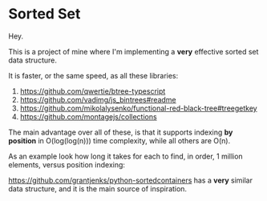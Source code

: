 * Sorted Set

Hey.

This is a project of mine where I'm implementing a *very* effective sorted set data structure.

It is faster, or the same speed, as all these libraries:

1. https://github.com/qwertie/btree-typescript
2. https://github.com/vadimg/js_bintrees#readme
3. https://github.com/mikolalysenko/functional-red-black-tree#treegetkey
4. https://github.com/montagejs/collections

The main advantage over all of these, is that it supports indexing *by position* in O(log(log(n))) time complexity, while all others are O(n).

As an example look how long it takes for each to find, in order, 1 million elements, versus position indexing:

https://github.com/grantjenks/python-sortedcontainers has a *very* similar data structure, and it is the main source of inspiration.
